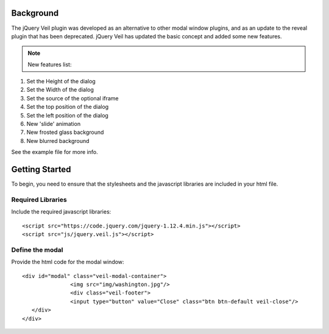 ==========
Background
========== 

The jQuery Veil plugin was developed as an alternative to other modal window plugins, and as an update to the reveal plugin that has been deprecated. jQuery Veil has updated the basic concept and added some new features.

.. NOTE:: New features list:
1. Set the Height of the dialog
2. Set the Width of the dialog
3. Set the source of the optional iframe
4. Set the top position of the dialog
5. Set the left position of the dialog
6. New 'slide' animation
7. New frosted glass background
8. New blurred background

See the example file for more info.

===============
Getting Started
===============

To begin, you need to ensure that the stylesheets and the javascript libraries are included in your html file.

Required Libraries
==================

Include the required javascript libraries::

 <script src="https://code.jquery.com/jquery-1.12.4.min.js"></script>
 <script src="js/jquery.veil.js"></script>

Define the modal
================

Provide the html code for the modal window::

 <div id="modal" class="veil-modal-container">
		<img src="img/washington.jpg"/>
		<div class="veil-footer">
		<input type="button" value="Close" class="btn btn-default veil-close"/>
    </div>
 </div>

